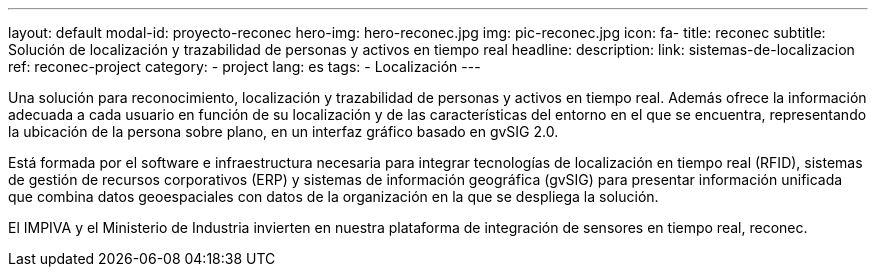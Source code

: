 ---
layout: default
modal-id: proyecto-reconec
hero-img: hero-reconec.jpg
img: pic-reconec.jpg
icon: fa-
title: reconec
subtitle: Solución de localización y trazabilidad de personas y activos en tiempo real
headline:
description:
link: sistemas-de-localizacion
ref: reconec-project
category:
    - project
lang: es
tags:
- Localización
---

Una solución para reconocimiento, localización y trazabilidad de personas y activos en tiempo real.
Además ofrece la información adecuada a cada usuario en función de su localización
y de las características del entorno en el que se encuentra, representando la
ubicación de la persona sobre plano, en un interfaz gráfico basado en gvSIG 2.0.

Está formada por el software e infraestructura necesaria para integrar tecnologías
de localización en tiempo real (RFID), sistemas de gestión de recursos corporativos (ERP)
y sistemas de información geográfica (gvSIG) para presentar información unificada que
combina datos geoespaciales con datos de la organización en la que se despliega la solución.

El IMPIVA y el Ministerio de Industria invierten en nuestra plataforma
de integración de sensores en tiempo real, reconec.





